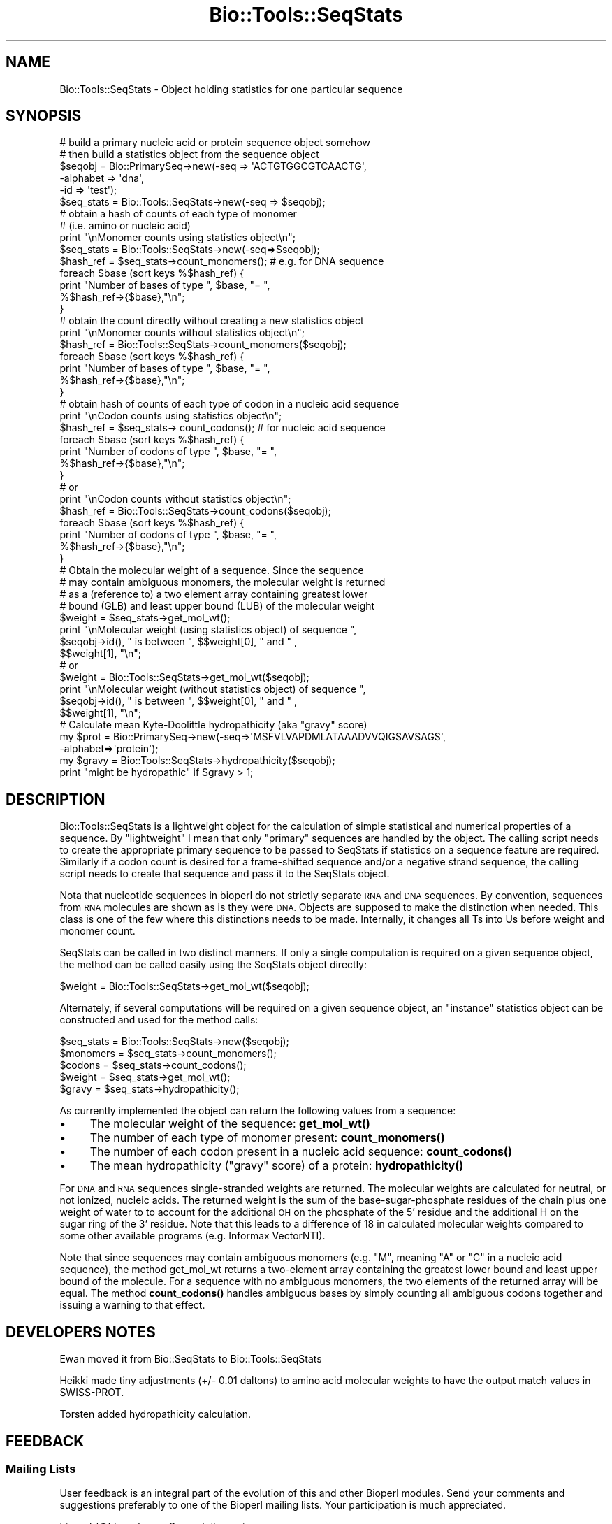 .\" Automatically generated by Pod::Man 4.10 (Pod::Simple 3.35)
.\"
.\" Standard preamble:
.\" ========================================================================
.de Sp \" Vertical space (when we can't use .PP)
.if t .sp .5v
.if n .sp
..
.de Vb \" Begin verbatim text
.ft CW
.nf
.ne \\$1
..
.de Ve \" End verbatim text
.ft R
.fi
..
.\" Set up some character translations and predefined strings.  \*(-- will
.\" give an unbreakable dash, \*(PI will give pi, \*(L" will give a left
.\" double quote, and \*(R" will give a right double quote.  \*(C+ will
.\" give a nicer C++.  Capital omega is used to do unbreakable dashes and
.\" therefore won't be available.  \*(C` and \*(C' expand to `' in nroff,
.\" nothing in troff, for use with C<>.
.tr \(*W-
.ds C+ C\v'-.1v'\h'-1p'\s-2+\h'-1p'+\s0\v'.1v'\h'-1p'
.ie n \{\
.    ds -- \(*W-
.    ds PI pi
.    if (\n(.H=4u)&(1m=24u) .ds -- \(*W\h'-12u'\(*W\h'-12u'-\" diablo 10 pitch
.    if (\n(.H=4u)&(1m=20u) .ds -- \(*W\h'-12u'\(*W\h'-8u'-\"  diablo 12 pitch
.    ds L" ""
.    ds R" ""
.    ds C` ""
.    ds C' ""
'br\}
.el\{\
.    ds -- \|\(em\|
.    ds PI \(*p
.    ds L" ``
.    ds R" ''
.    ds C`
.    ds C'
'br\}
.\"
.\" Escape single quotes in literal strings from groff's Unicode transform.
.ie \n(.g .ds Aq \(aq
.el       .ds Aq '
.\"
.\" If the F register is >0, we'll generate index entries on stderr for
.\" titles (.TH), headers (.SH), subsections (.SS), items (.Ip), and index
.\" entries marked with X<> in POD.  Of course, you'll have to process the
.\" output yourself in some meaningful fashion.
.\"
.\" Avoid warning from groff about undefined register 'F'.
.de IX
..
.nr rF 0
.if \n(.g .if rF .nr rF 1
.if (\n(rF:(\n(.g==0)) \{\
.    if \nF \{\
.        de IX
.        tm Index:\\$1\t\\n%\t"\\$2"
..
.        if !\nF==2 \{\
.            nr % 0
.            nr F 2
.        \}
.    \}
.\}
.rr rF
.\"
.\" Accent mark definitions (@(#)ms.acc 1.5 88/02/08 SMI; from UCB 4.2).
.\" Fear.  Run.  Save yourself.  No user-serviceable parts.
.    \" fudge factors for nroff and troff
.if n \{\
.    ds #H 0
.    ds #V .8m
.    ds #F .3m
.    ds #[ \f1
.    ds #] \fP
.\}
.if t \{\
.    ds #H ((1u-(\\\\n(.fu%2u))*.13m)
.    ds #V .6m
.    ds #F 0
.    ds #[ \&
.    ds #] \&
.\}
.    \" simple accents for nroff and troff
.if n \{\
.    ds ' \&
.    ds ` \&
.    ds ^ \&
.    ds , \&
.    ds ~ ~
.    ds /
.\}
.if t \{\
.    ds ' \\k:\h'-(\\n(.wu*8/10-\*(#H)'\'\h"|\\n:u"
.    ds ` \\k:\h'-(\\n(.wu*8/10-\*(#H)'\`\h'|\\n:u'
.    ds ^ \\k:\h'-(\\n(.wu*10/11-\*(#H)'^\h'|\\n:u'
.    ds , \\k:\h'-(\\n(.wu*8/10)',\h'|\\n:u'
.    ds ~ \\k:\h'-(\\n(.wu-\*(#H-.1m)'~\h'|\\n:u'
.    ds / \\k:\h'-(\\n(.wu*8/10-\*(#H)'\z\(sl\h'|\\n:u'
.\}
.    \" troff and (daisy-wheel) nroff accents
.ds : \\k:\h'-(\\n(.wu*8/10-\*(#H+.1m+\*(#F)'\v'-\*(#V'\z.\h'.2m+\*(#F'.\h'|\\n:u'\v'\*(#V'
.ds 8 \h'\*(#H'\(*b\h'-\*(#H'
.ds o \\k:\h'-(\\n(.wu+\w'\(de'u-\*(#H)/2u'\v'-.3n'\*(#[\z\(de\v'.3n'\h'|\\n:u'\*(#]
.ds d- \h'\*(#H'\(pd\h'-\w'~'u'\v'-.25m'\f2\(hy\fP\v'.25m'\h'-\*(#H'
.ds D- D\\k:\h'-\w'D'u'\v'-.11m'\z\(hy\v'.11m'\h'|\\n:u'
.ds th \*(#[\v'.3m'\s+1I\s-1\v'-.3m'\h'-(\w'I'u*2/3)'\s-1o\s+1\*(#]
.ds Th \*(#[\s+2I\s-2\h'-\w'I'u*3/5'\v'-.3m'o\v'.3m'\*(#]
.ds ae a\h'-(\w'a'u*4/10)'e
.ds Ae A\h'-(\w'A'u*4/10)'E
.    \" corrections for vroff
.if v .ds ~ \\k:\h'-(\\n(.wu*9/10-\*(#H)'\s-2\u~\d\s+2\h'|\\n:u'
.if v .ds ^ \\k:\h'-(\\n(.wu*10/11-\*(#H)'\v'-.4m'^\v'.4m'\h'|\\n:u'
.    \" for low resolution devices (crt and lpr)
.if \n(.H>23 .if \n(.V>19 \
\{\
.    ds : e
.    ds 8 ss
.    ds o a
.    ds d- d\h'-1'\(ga
.    ds D- D\h'-1'\(hy
.    ds th \o'bp'
.    ds Th \o'LP'
.    ds ae ae
.    ds Ae AE
.\}
.rm #[ #] #H #V #F C
.\" ========================================================================
.\"
.IX Title "Bio::Tools::SeqStats 3"
.TH Bio::Tools::SeqStats 3 "2021-05-28" "perl v5.28.1" "User Contributed Perl Documentation"
.\" For nroff, turn off justification.  Always turn off hyphenation; it makes
.\" way too many mistakes in technical documents.
.if n .ad l
.nh
.SH "NAME"
Bio::Tools::SeqStats \- Object holding statistics for one 
particular sequence
.SH "SYNOPSIS"
.IX Header "SYNOPSIS"
.Vb 2
\&  # build a primary nucleic acid or protein sequence object somehow
\&  # then build a statistics object from the sequence object
\&
\&  $seqobj = Bio::PrimarySeq\->new(\-seq      => \*(AqACTGTGGCGTCAACTG\*(Aq,
\&                                 \-alphabet => \*(Aqdna\*(Aq,
\&                                 \-id       => \*(Aqtest\*(Aq);
\&  $seq_stats  =  Bio::Tools::SeqStats\->new(\-seq => $seqobj);
\&
\&  # obtain a hash of counts of each type of monomer
\&  # (i.e. amino or nucleic acid)
\&  print "\enMonomer counts using statistics object\en";
\&  $seq_stats  =  Bio::Tools::SeqStats\->new(\-seq=>$seqobj);
\&  $hash_ref = $seq_stats\->count_monomers();  # e.g. for DNA sequence
\&  foreach $base (sort keys %$hash_ref) {
\&      print "Number of bases of type ", $base, "= ", 
\&         %$hash_ref\->{$base},"\en";
\&  }
\&
\&  # obtain the count directly without creating a new statistics object
\&  print "\enMonomer counts without statistics object\en";
\&  $hash_ref = Bio::Tools::SeqStats\->count_monomers($seqobj);
\&  foreach $base (sort keys %$hash_ref) {
\&      print "Number of bases of type ", $base, "= ", 
\&         %$hash_ref\->{$base},"\en";
\&  }
\&
\&
\&  # obtain hash of counts of each type of codon in a nucleic acid sequence
\&  print "\enCodon counts using statistics object\en";
\&  $hash_ref = $seq_stats\-> count_codons();  # for nucleic acid sequence
\&  foreach $base (sort keys %$hash_ref) {
\&      print "Number of codons of type ", $base, "= ", 
\&         %$hash_ref\->{$base},"\en";
\&  }
\&
\&  #  or
\&  print "\enCodon counts without statistics object\en";
\&  $hash_ref = Bio::Tools::SeqStats\->count_codons($seqobj);
\&  foreach $base (sort keys %$hash_ref) {
\&      print "Number of codons of type ", $base, "= ", 
\&         %$hash_ref\->{$base},"\en";
\&  }
\&
\&  # Obtain the molecular weight of a sequence. Since the sequence 
\&  # may contain ambiguous monomers, the molecular weight is returned 
\&  # as a (reference to) a two element array containing greatest lower 
\&  # bound (GLB) and least upper bound (LUB) of the molecular weight
\&  $weight = $seq_stats\->get_mol_wt();
\&  print "\enMolecular weight (using statistics object) of sequence ", 
\&          $seqobj\->id(), " is between ", $$weight[0], " and " ,
\&          $$weight[1], "\en";
\&
\&  #  or
\&  $weight = Bio::Tools::SeqStats\->get_mol_wt($seqobj);
\&  print "\enMolecular weight (without statistics object) of sequence ", 
\&        $seqobj\->id(), " is between ", $$weight[0], " and " ,
\&        $$weight[1], "\en";
\&
\&  # Calculate mean Kyte\-Doolittle hydropathicity (aka "gravy" score)
\&  my $prot = Bio::PrimarySeq\->new(\-seq=>\*(AqMSFVLVAPDMLATAAADVVQIGSAVSAGS\*(Aq,
\&                                  \-alphabet=>\*(Aqprotein\*(Aq);
\&  my $gravy = Bio::Tools::SeqStats\->hydropathicity($seqobj);
\&  print "might be hydropathic" if $gravy > 1;
.Ve
.SH "DESCRIPTION"
.IX Header "DESCRIPTION"
Bio::Tools::SeqStats is a lightweight object for the calculation of
simple statistical and numerical properties of a sequence. By
\&\*(L"lightweight\*(R" I mean that only \*(L"primary\*(R" sequences are handled by the
object.  The calling script needs to create the appropriate primary
sequence to be passed to SeqStats if statistics on a sequence feature
are required.  Similarly if a codon count is desired for a
frame-shifted sequence and/or a negative strand sequence, the calling
script needs to create that sequence and pass it to the SeqStats
object.
.PP
Nota that nucleotide sequences in bioperl do not strictly separate \s-1RNA\s0
and \s-1DNA\s0 sequences. By convention, sequences from \s-1RNA\s0 molecules are
shown as is they were \s-1DNA.\s0 Objects are supposed to make the
distinction when needed. This class is one of the few where this
distinctions needs to be made. Internally, it changes all Ts into Us
before weight and monomer count.
.PP
SeqStats can be called in two distinct manners.  If only a single
computation is required on a given sequence object, the method can be
called easily using the SeqStats object directly:
.PP
.Vb 1
\&  $weight = Bio::Tools::SeqStats\->get_mol_wt($seqobj);
.Ve
.PP
Alternately, if several computations will be required on a given
sequence object, an \*(L"instance\*(R" statistics object can be constructed
and used for the method calls:
.PP
.Vb 5
\&  $seq_stats = Bio::Tools::SeqStats\->new($seqobj);
\&  $monomers = $seq_stats\->count_monomers();
\&  $codons = $seq_stats\->count_codons();
\&  $weight = $seq_stats\->get_mol_wt();
\&  $gravy = $seq_stats\->hydropathicity();
.Ve
.PP
As currently implemented the object can return the following values
from a sequence:
.IP "\(bu" 4
The molecular weight of the sequence: \fBget_mol_wt()\fR
.IP "\(bu" 4
The number of each type of monomer present: \fBcount_monomers()\fR
.IP "\(bu" 4
The number of each codon present in a nucleic acid sequence:
\&\fBcount_codons()\fR
.IP "\(bu" 4
The mean hydropathicity (\*(L"gravy\*(R" score) of a protein:
\&\fBhydropathicity()\fR
.PP
For \s-1DNA\s0 and \s-1RNA\s0 sequences single-stranded weights are returned. The
molecular weights are calculated for neutral, or not ionized,
nucleic acids. The returned weight is the sum of the
base-sugar-phosphate residues of the chain plus one weight of water to
to account for the additional \s-1OH\s0 on the phosphate of the 5' residue
and the additional H on the sugar ring of the 3' residue.  Note that
this leads to a difference of 18 in calculated molecular weights
compared to some other available programs (e.g. Informax VectorNTI).
.PP
Note that since sequences may contain ambiguous monomers (e.g. \*(L"M\*(R",
meaning \*(L"A\*(R" or \*(L"C\*(R" in a nucleic acid sequence), the method get_mol_wt
returns a two-element array containing the greatest lower bound and
least upper bound of the molecule. For a sequence with no ambiguous
monomers, the two elements of the returned array will be equal. The
method \fBcount_codons()\fR handles ambiguous bases by simply counting all
ambiguous codons together and issuing a warning to that effect.
.SH "DEVELOPERS NOTES"
.IX Header "DEVELOPERS NOTES"
Ewan moved it from Bio::SeqStats to Bio::Tools::SeqStats
.PP
Heikki made tiny adjustments (+/\- 0.01 daltons) to amino acid
molecular weights to have the output match values in SWISS-PROT.
.PP
Torsten added hydropathicity calculation.
.SH "FEEDBACK"
.IX Header "FEEDBACK"
.SS "Mailing Lists"
.IX Subsection "Mailing Lists"
User feedback is an integral part of the evolution of this and other
Bioperl modules. Send your comments and suggestions preferably to one
of the Bioperl mailing lists.  Your participation is much appreciated.
.PP
.Vb 2
\&  bioperl\-l@bioperl.org                  \- General discussion
\&  http://bioperl.org/wiki/Mailing_lists  \- About the mailing lists
.Ve
.SS "Support"
.IX Subsection "Support"
Please direct usage questions or support issues to the mailing list:
.PP
\&\fIbioperl\-l@bioperl.org\fR
.PP
rather than to the module maintainer directly. Many experienced and 
reponsive experts will be able look at the problem and quickly 
address it. Please include a thorough description of the problem 
with code and data examples if at all possible.
.SS "Reporting Bugs"
.IX Subsection "Reporting Bugs"
Report bugs to the Bioperl bug tracking system to help us keep track
the bugs and their resolution.  Bug reports can be submitted the web:
.PP
.Vb 1
\&  https://github.com/bioperl/bioperl\-live/issues
.Ve
.SH "AUTHOR \- Peter Schattner"
.IX Header "AUTHOR - Peter Schattner"
Email schattner \s-1AT\s0 alum.mit.edu
.SH "CONTRIBUTOR \- Torsten Seemann"
.IX Header "CONTRIBUTOR - Torsten Seemann"
Email torsten.seemann \s-1AT\s0 infotech.monash.edu.au
.SH "APPENDIX"
.IX Header "APPENDIX"
The rest of the documentation details each of the object
methods. Internal methods are usually preceded with a _
.SS "count_monomers"
.IX Subsection "count_monomers"
.Vb 10
\& Title   : count_monomers
\& Usage   : $rcount = $seq_stats\->count_monomers();
\&           or $rcount = $seq_stats\->Bio::Tools::SeqStats\->($seqobj);
\& Function: Counts the number of each type of monomer (amino acid or
\&                base) in the sequence.
\&           Ts are counted as Us in RNA sequences.
\& Example :
\& Returns : Reference to a hash in which keys are letters of the
\&           genetic alphabet used and values are number of occurrences
\&           of the letter in the sequence.
\& Args    : None or reference to sequence object
\& Throws  : Throws an exception if type of sequence is unknown (ie amino
\&           or nucleic)or if unknown letter in alphabet. Ambiguous
\&           elements are allowed.
.Ve
.SS "get_mol_wt"
.IX Subsection "get_mol_wt"
.Vb 6
\& Title   : get_mol_wt
\& Usage   : $wt = $seqobj\->get_mol_wt() or
\&           $wt = Bio::Tools::SeqStats \->get_mol_wt($seqobj);
\& Function: Calculate molecular weight of sequence
\&           Ts are counted as Us in RNA sequences.
\& Example :
\&
\& Returns : Reference to two element array containing lower and upper
\&           bounds of molecule molecular weight. For DNA and RNA
\&           sequences single\-stranded weights are returned. If
\&           sequence contains no ambiguous elements, both entries in
\&           array are equal to molecular weight of molecule.
\& Args    : None or reference to sequence object
\& Throws  : Exception if type of sequence is unknown (ie not amino or
\&           nucleic) or if unknown letter in alphabet. Ambiguous
\&           elements are allowed.
.Ve
.SS "count_codons"
.IX Subsection "count_codons"
.Vb 12
\& Title   : count_codons
\& Usage   : $rcount = $seqstats\->count_codons() or
\&           $rcount = Bio::Tools::SeqStats\->count_codons($seqobj)
\& Function: Counts the number of each type of codons for a dna or rna 
\&           sequence, starting at the 1st triple of the input sequence.
\& Example :
\& Returns : Reference to a hash in which keys are codons of the genetic
\&           alphabet used and values are number of occurrences of the
\&           codons in the sequence. All codons with "ambiguous" bases
\&           are counted together.
\& Args    : None or sequence object
\& Throws  : an exception if type of sequence is unknown or protein.
.Ve
.SS "hydropathicity"
.IX Subsection "hydropathicity"
.Vb 3
\& Title   : hydropathicity
\& Usage   : $gravy = $seqstats\->hydropathicity(); or
\&           $gravy = Bio::Tools::SeqStats\->hydropathicity($seqobj);
\&
\& Function: Calculates the mean Kyte\-Doolittle hydropathicity for a
\&           protein sequence. Also known as the "gravy" score. Refer to 
\&           Kyte J., Doolittle R.F., J. Mol. Biol. 157:105\-132(1982). 
\& Example :
\& Returns : float 
\& Args    : None or reference to sequence object
\&
\& Throws  : an exception if type of sequence is not protein.
.Ve
.SS "_is_alphabet_strict"
.IX Subsection "_is_alphabet_strict"
.Vb 8
\& Title   :  _is_alphabet_strict
\& Usage   :
\& Function: internal function to determine whether there are
\&           any ambiguous elements in the current sequence
\& Example :
\& Returns : 1 if strict alphabet is being used,
\&           0 if ambiguous elements are present
\& Args    :
\&
\& Throws  : an exception if type of sequence is unknown (ie amino or
\&           nucleic) or if unknown letter in alphabet. Ambiguous
\&           monomers are allowed.
.Ve
.SS "_print_data"
.IX Subsection "_print_data"
.Vb 5
\& Title   : _print_data
\& Usage   : $seqobj\->_print_data() or Bio::Tools::SeqStats\->_print_data();
\& Function: Displays dna / rna parameters (used for debugging)
\& Returns : 1
\& Args    : None
.Ve
.PP
Used for debugging.

